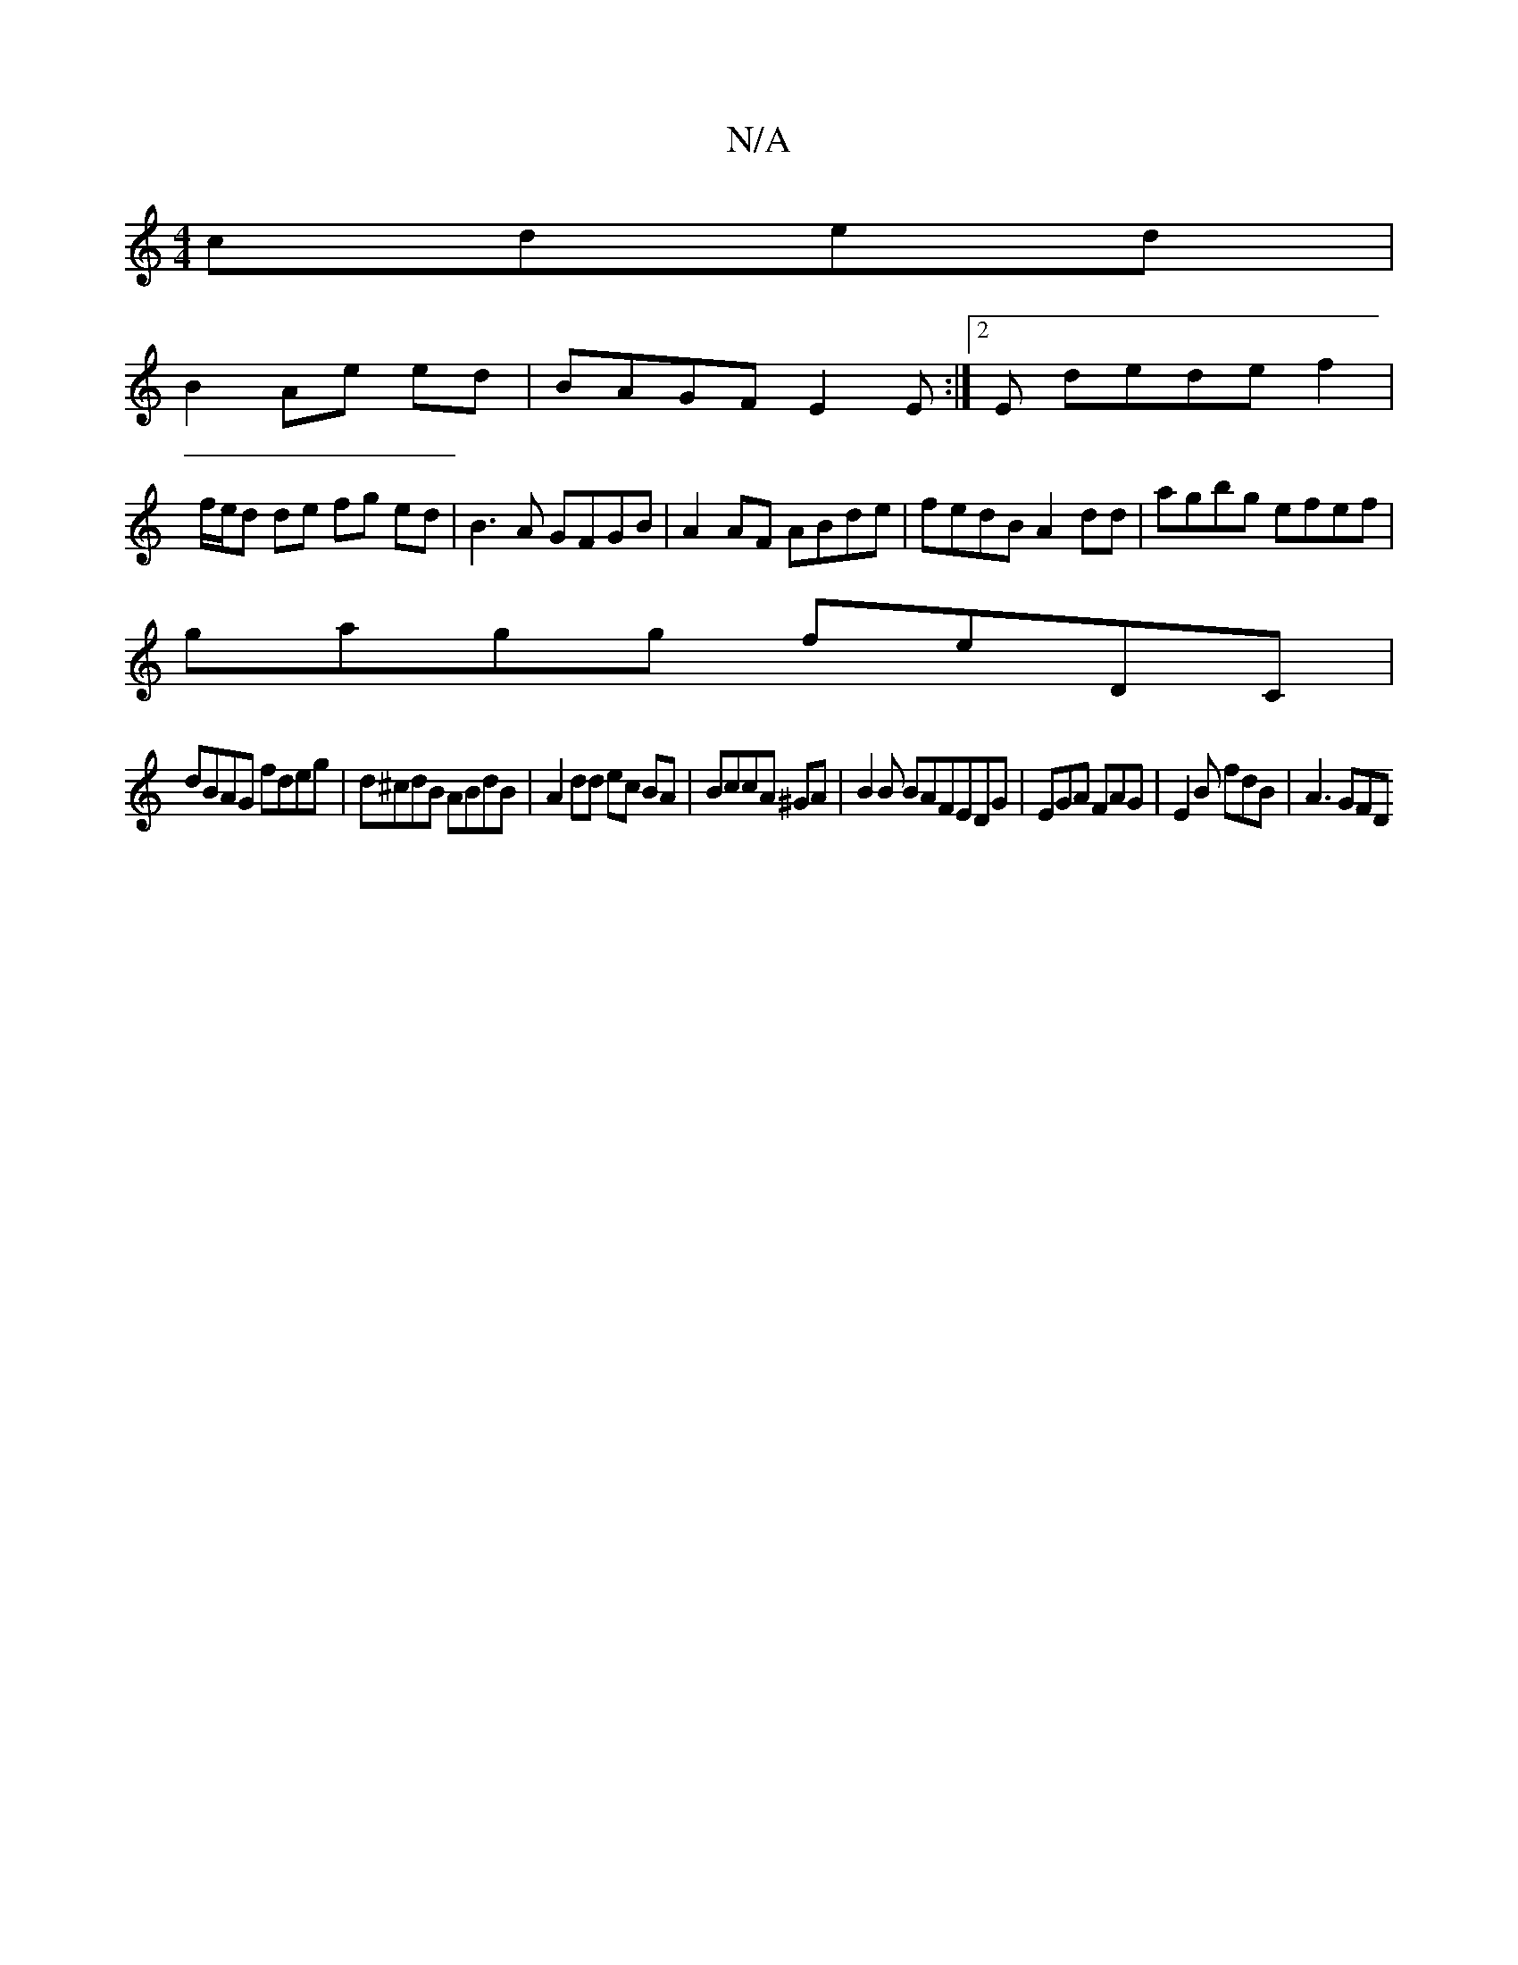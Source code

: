 X:1
T:N/A
M:4/4
R:N/A
K:Cmajor
 cded|
B2 Ae ed|BAGF E2E :|[2 E de-de f2 |
f/e/d de fg ed | B3 A GFGB | A2 AF ABde | fedB A2 dd | agbg efef |
gagg feDC |
dBAG fdeg | d^cdB ABdB |A2 dd ec BA|BccA ^GA|B2B BAFEDG|EGA FAG|E2B fdB|A3 GFD